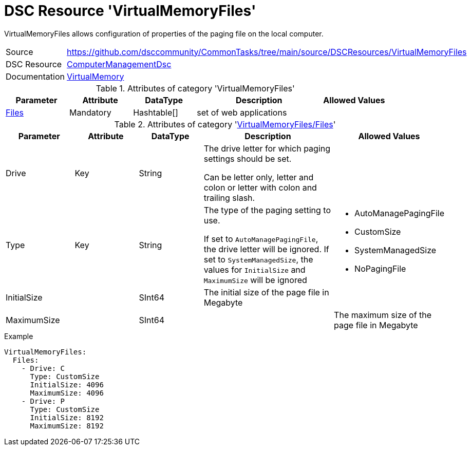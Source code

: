 // CommonTasks YAML Reference: VirtualMemoryFiles
// ==============================================

:YmlCategory: VirtualMemoryFiles

:abstract:    {YmlCategory} allows configuration of properties of the paging file on the local computer.

[#dscyml_virtualmemoryfiles]
= DSC Resource '{YmlCategory}'

[[dscyml_virtualmemoryfiles_abstract, {abstract}]]
{abstract}


[cols="1,3a" options="autowidth" caption=]
|===
| Source         | https://github.com/dsccommunity/CommonTasks/tree/main/source/DSCResources/VirtualMemoryFiles
| DSC Resource   | https://github.com/dsccommunity/ComputerManagementDsc[ComputerManagementDsc]
| Documentation  | https://github.com/dsccommunity/ComputerManagementDsc/wiki/VirtualMemory[VirtualMemory]
                   
|===


.Attributes of category '{YmlCategory}'
[cols="1,1,1,2a,1a" options="header"]
|===
| Parameter
| Attribute
| DataType
| Description
| Allowed Values

| [[dscyml_virtualmemoryfiles_files, {YmlCategory}/Files]]<<dscyml_virtualmemoryfiles_files_details, Files>>
| Mandatory
| Hashtable[]
| set of web applications
|

|===


[[dscyml_virtualmemoryfiles_files_details]]
.Attributes of category '<<dscyml_virtualmemoryfiles_files>>'
[cols="1,1,1,2a,1a" options="header"]
|===
| Parameter
| Attribute
| DataType
| Description
| Allowed Values

| Drive
| Key
| String
| The drive letter for which paging settings should be set.

Can be letter only, letter and colon or letter with colon and trailing slash.
|

| Type
| Key
| String
| The type of the paging setting to use.

If set to `AutoManagePagingFile`, the drive letter will be ignored.
If set to `SystemManagedSize`, the values for `InitialSize` and `MaximumSize` will be ignored
| - AutoManagePagingFile
  - CustomSize
  - SystemManagedSize
  - NoPagingFile

| InitialSize
|
| SInt64
| The initial size of the page file in Megabyte
|

| MaximumSize
|
| SInt64
|
| The maximum size of the page file in Megabyte

|===


.Example
[source, yaml]
----
VirtualMemoryFiles:
  Files:
    - Drive: C
      Type: CustomSize
      InitialSize: 4096
      MaximumSize: 4096
    - Drive: P
      Type: CustomSize
      InitialSize: 8192
      MaximumSize: 8192
----
